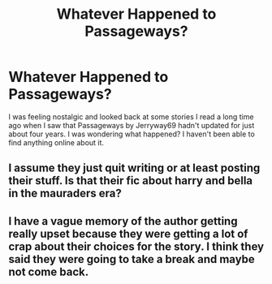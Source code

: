 #+TITLE: Whatever Happened to Passageways?

* Whatever Happened to Passageways?
:PROPERTIES:
:Author: ST_Jackson
:Score: 4
:DateUnix: 1617342105.0
:DateShort: 2021-Apr-02
:FlairText: Meta
:END:
I was feeling nostalgic and looked back at some stories I read a long time ago when I saw that Passageways by Jerryway69 hadn't updated for just about four years. I was wondering what happened? I haven't been able to find anything online about it.


** I assume they just quit writing or at least posting their stuff. Is that their fic about harry and bella in the mauraders era?
:PROPERTIES:
:Author: Aniki356
:Score: 7
:DateUnix: 1617342403.0
:DateShort: 2021-Apr-02
:END:


** I have a vague memory of the author getting really upset because they were getting a lot of crap about their choices for the story. I *think* they said they were going to take a break and maybe not come back.
:PROPERTIES:
:Author: Talosbronze
:Score: 5
:DateUnix: 1617372964.0
:DateShort: 2021-Apr-02
:END:
